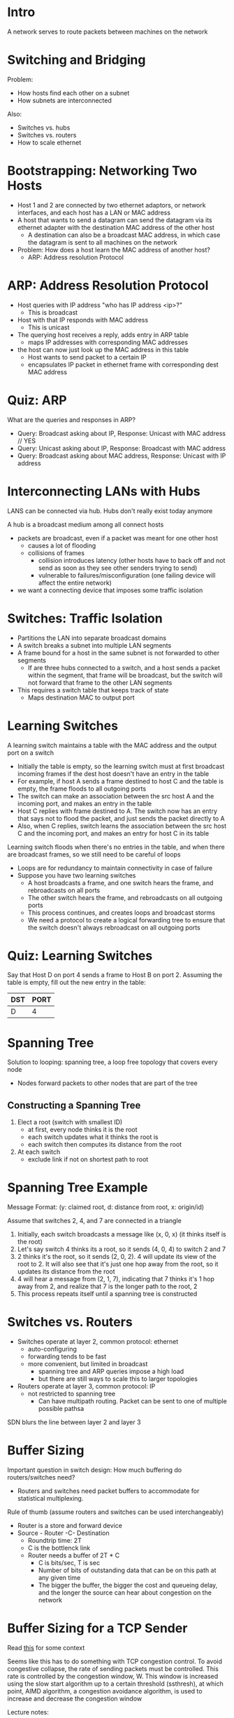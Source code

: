 * Intro
A network serves to route packets between machines on the network
* Switching and Bridging
Problem:
- How hosts find each other on a subnet
- How subnets are interconnected

Also:
- Switches vs. hubs
- Switches vs. routers
- How to scale ethernet
* Bootstrapping: Networking Two Hosts
- Host 1 and 2 are connected by two ethernet adaptors, or network interfaces, and each host has a LAN or MAC address
- A host that wants to send a datagram can send the datagram via its ethernet adapter with the destination MAC address of the other host
  - A destination can also be a broadcast MAC address, in which case the datagram is sent to all machines on the network
- Problem: How does a host learn the MAC address of another host?
  - ARP: Address resolution Protocol
* ARP: Address Resolution Protocol
- Host queries with IP address "who has IP address <ip>?"
  - This is broadcast
- Host with that IP responds with MAC address
  - This is unicast
- The querying host receives a reply, adds entry in ARP table
  - maps IP addresses with corresponding MAC addresses
- the host can now just look up the MAC address in this table
  - Host wants to send packet to a certain IP
  - encapsulates IP packet in ethernet frame with corresponding dest MAC address
* Quiz: ARP
What are the queries and responses in ARP?
- Query: Broadcast asking about IP, Response: Unicast with MAC address // YES
- Query: Unicast asking about IP, Response: Broadcast with MAC address
- Query: Broadcast asking about MAC address, Response: Unicast with IP address
* Interconnecting LANs with Hubs
LANS can be connected via hub. Hubs don't really exist today anymore

A hub is a broadcast medium among all connect hosts
- packets are broadcast, even if a packet was meant for one other host
  - causes a lot of flooding
  - collisions of frames
    - collision introduces latency (other hosts have to back off and not send as soon as they see other senders trying to send)
    - vulnerable to failures/misconfiguration (one failing device will affect the entire network)
- we want a connecting device that imposes some traffic isolation
* Switches: Traffic Isolation
- Partitions the LAN into separate broadcast domains
- A switch breaks a subnet into multiple LAN segments
- A frame bound for a host in the same subnet is not forwarded to other segments
  - If are three hubs connected to a switch, and a host sends a packet within the segment, that frame will be broadcast, but the switch will not forward that frame to the other LAN segments
- This requires a switch table that keeps track of state
  - Maps destination MAC to output port
* Learning Switches
A learning switch maintains a table with the MAC address and the output port on a switch
- Initially the table is empty, so the learning switch must at first broadcast incoming frames if the dest host doesn't have an entry in the table
- For example, if host A sends a frame destined to host C and the table is empty, the frame floods to all outgoing ports
- The switch can make an association between the src host A and the incoming port, and makes an entry in the table
- Host C replies with frame destined to A. The switch now has an entry that says not to flood the packet, and just sends the packet directly to A
- Also, when C replies, switch learns the association between the src host C and the incoming port, and makes an entry for host C in its table

Learning switch floods when there's no entries in the table, and when there are broadcast frames, so we still need to be careful of loops
- Loops are for redundancy to maintain connectivity in case of failure
- Suppose you have two learning switches
  - A host broadcasts a frame, and one switch hears the frame, and rebroadcasts on all ports
  - The other switch hears the frame, and rebroadcasts on all outgoing ports
  - This process continues, and creates loops and broadcast storms
  - We need a protocol to create a logical forwarding tree to ensure that the switch doesn't always rebroadcast on all outgoing ports
* Quiz: Learning Switches
Say that Host D on port 4 sends a frame to Host B on port 2. Assuming the table is empty, fill out the new entry in the table:

| DST | PORT |
|-----+------|
| D   | 4    |
* Spanning Tree
Solution to looping: spanning tree, a loop free topology that covers every node
- Nodes forward packets to other nodes that are part of the tree

** Constructing a Spanning Tree
1. Elect a root (switch with smallest ID)
   - at first, every node thinks it is the root
   - each switch updates what it thinks the root is
   - each switch then computes its distance from the root
2. At each switch
   - exclude link if not on shortest path to root
* Spanning Tree Example
Message Format: (y: claimed root, d: distance from root, x: origin/id)

Assume that switches 2, 4, and 7 are connected in a triangle
1. Initially, each switch broadcasts a message like (x, 0, x) (it thinks itself is the root)
2. Let's say switch 4 thinks its a root, so it sends (4, 0, 4) to switch 2 and 7
3. 2 thinks it's the root, so it sends (2, 0, 2). 4 will update its view of the root to 2. It will also see that it's just one hop away from the root, so it updates its distance from the root
4. 4 will hear a message from (2, 1, 7), indicating that 7 thinks it's 1 hop away from 2, and realize that 7 is the longer path to the root, 2
5. This process repeats itself until a spanning tree is constructed
* Switches vs. Routers
- Switches operate at layer 2, common protocol: ethernet
  - auto-configuring
  - forwarding tends to be fast
  - more convenient, but limited in broadcast
    - spanning tree and ARP queries impose a high load
    - but there are still ways to scale this to larger topologies
- Routers operate at layer 3, common protocol: IP
  - not restricted to spanning tree
    - Can have multipath routing. Packet can be sent to one of multiple possible pathsa

SDN blurs the line between layer 2 and layer 3
* Buffer Sizing
Important question in switch design: How much buffering do routers/switches need?
- Routers and switches need packet buffers to accommodate for statistical multiplexing.

Rule of thumb (assume routers and switches can be used interchangeably)
- Router is a store and forward device
- Source - Router -C- Destination
  - Roundtrip time: 2T
  - C is the bottlenck link
  - Router needs a buffer of 2T * C 
    - C is bits/sec, T is sec
    - Number of bits of outstanding data that can be on this path at any given time
    - The bigger the buffer, the bigger the cost and queueing delay, and the longer the source can hear about congestion on the network
* Buffer Sizing for a TCP Sender
Read [[https://en.wikipedia.org/wiki/TCP_congestion_control#Congestion_window][this]] for some context

Seems like this has to do something with TCP congestion control. To avoid congestive collapse, the rate of sending packets must be controlled. This rate is controlled by the congestion window, W. This window is increased using the slow start algorithm up to a certain threshold (ssthresh), at which point, AIMD algorithm, a congestion avoidance algorithm, is used to increase and decrease the congestion window

Lecture notes:
- Number of packets in flight = number of packets unacknowledged with ACK packets
- TCP sender sends packet where the packet sending rate is controlled by window W
- Rate of packet sending, R = W / (Round trip time)
- TCP: uses AIMD (additive increase, multiplicative decrease) congestion control
- For W ACKS received, send W + 1 packets
- The required buffer size (the number of packets in flight) is the height of the TCP sawtooth, the distance between W and W/2
- We want sender to send at a constant rate of R

See some handwritten notes on how the instructor arrives at B = 2T * C since he just skims over the algebra.

B = 2T * C makes sense if 20,000 flows are synchronized. If these flows are desynchronized, we can use a smaller buffer
* 
